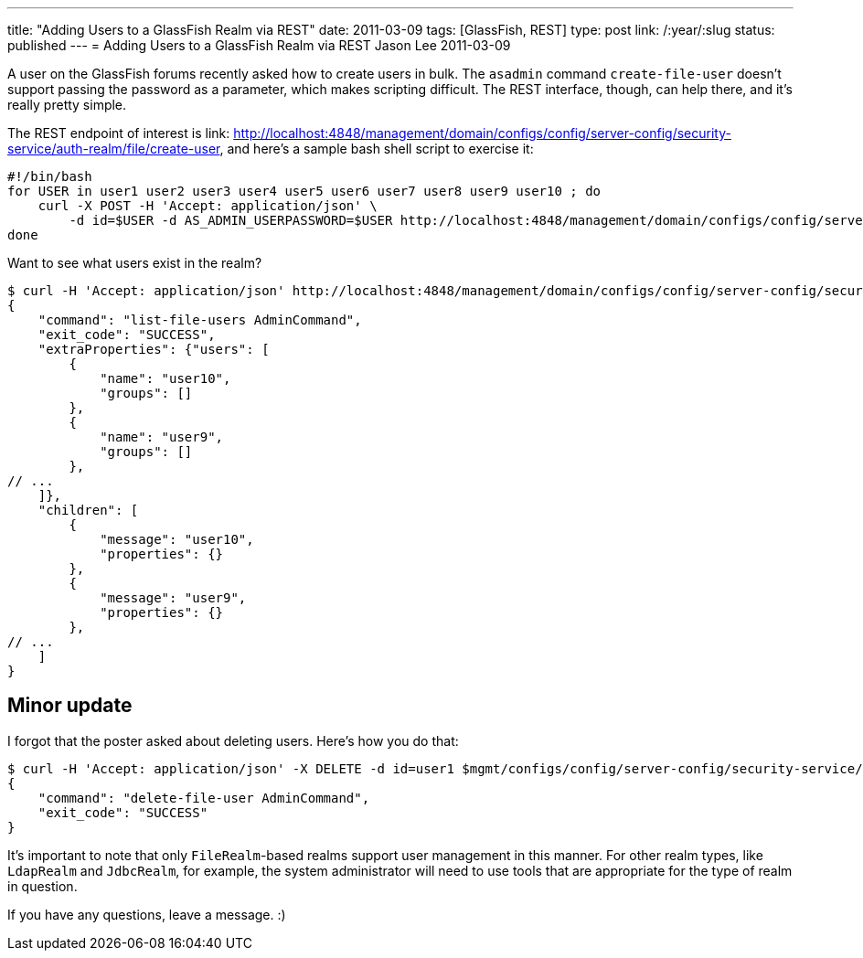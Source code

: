 ---
title: "Adding Users to a GlassFish Realm via REST"
date: 2011-03-09
tags: [GlassFish, REST]
type: post
link: /:year/:slug
status: published
---
= Adding Users to a GlassFish Realm via REST
Jason Lee
2011-03-09

A user on the GlassFish forums recently asked how to create users in bulk.  The `asadmin` command `create-file-user` doesn't support passing the password as a parameter, which makes scripting difficult.  The REST interface, though, can help there, and it's really pretty simple.
// more

The REST endpoint of interest is  link: http://localhost:4848/management/domain/configs/config/server-config/security-service/auth-realm/file/create-user[http://localhost:4848/management/domain/configs/config/server-config/security-service/auth-realm/file/create-user], and here's a sample bash shell script to exercise it:

[source,bash,linenums]
----
#!/bin/bash
for USER in user1 user2 user3 user4 user5 user6 user7 user8 user9 user10 ; do
    curl -X POST -H 'Accept: application/json' \
        -d id=$USER -d AS_ADMIN_USERPASSWORD=$USER http://localhost:4848/management/domain/configs/config/server-config/security-service/auth-realm/file/create-user
done
----

Want to see what users exist in the realm?

[source,bash,linenums]
----
$ curl -H 'Accept: application/json' http://localhost:4848/management/domain/configs/config/server-config/security-service/auth-realm/file/list-users
{
    "command": "list-file-users AdminCommand",
    "exit_code": "SUCCESS",
    "extraProperties": {"users": [
        {
            "name": "user10",
            "groups": []
        },
        {
            "name": "user9",
            "groups": []
        },
// ...
    ]},
    "children": [
        {
            "message": "user10",
            "properties": {}
        },
        {
            "message": "user9",
            "properties": {}
        },
// ...
    ]
}
----

Minor update
------------
I forgot that the poster asked about deleting users.  Here's how you do that:

[source,bash,linenums]
----
$ curl -H 'Accept: application/json' -X DELETE -d id=user1 $mgmt/configs/config/server-config/security-service/auth-realm/file/delete-user
{
    "command": "delete-file-user AdminCommand",
    "exit_code": "SUCCESS"
}
----

It's important to note that only `FileRealm`-based realms support user management in this manner.  For other realm types, like `LdapRealm` and `JdbcRealm`, for example, the system administrator will need to use tools that are appropriate for the type of realm in question.

If you have any questions, leave a message. :)
